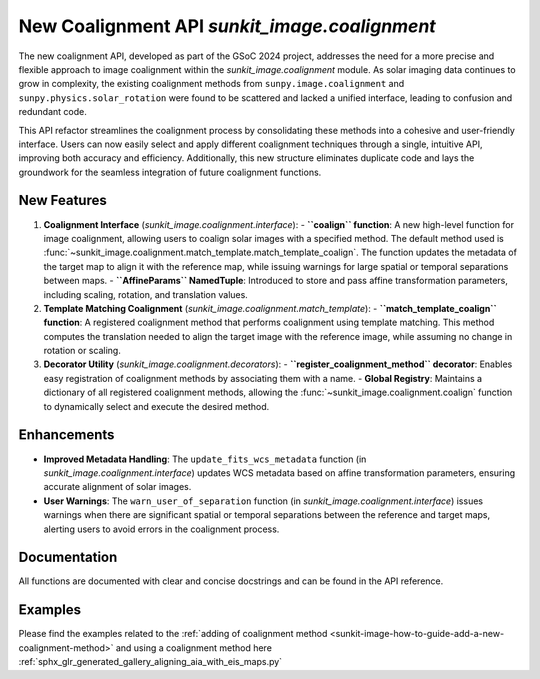 New Coalignment API `sunkit_image.coalignment`
=======================================

The new coalignment API, developed as part of the GSoC 2024 project, addresses the need for a more precise and flexible approach to image coalignment 
within the `sunkit_image.coalignment` module. As solar imaging data continues to grow in complexity, the existing coalignment methods from ``sunpy.image.coalignment`` and ``sunpy.physics.solar_rotation``
were found to be scattered and lacked a unified interface, leading to confusion and redundant code.

This API refactor streamlines the coalignment process by consolidating these methods into a cohesive and user-friendly interface. Users can now easily select and apply different coalignment 
techniques through a single, intuitive API, improving both accuracy and efficiency. Additionally, this new structure eliminates duplicate code and lays the groundwork for the seamless 
integration of future coalignment functions.

New Features
------------

1. **Coalignment Interface** (`sunkit_image.coalignment.interface`):
   - **``coalign`` function**: A new high-level function for image coalignment, allowing users to coalign solar images with a specified method. The default method used is :func:`~sunkit_image.coalignment.match_template.match_template_coalign`. The function updates the metadata of the target map to align it with the reference map, while issuing warnings for large spatial or temporal separations between maps.
   - **``AffineParams`` NamedTuple**: Introduced to store and pass affine transformation parameters, including scaling, rotation, and translation values.

2. **Template Matching Coalignment** (`sunkit_image.coalignment.match_template`):
   - **``match_template_coalign`` function**: A registered coalignment method that performs coalignment using template matching. This method computes the translation needed to align the target image with the reference image, while assuming no change in rotation or scaling.

3. **Decorator Utility** (`sunkit_image.coalignment.decorators`):
   - **``register_coalignment_method`` decorator**: Enables easy registration of coalignment methods by associating them with a name.
   - **Global Registry**: Maintains a dictionary of all registered coalignment methods, allowing the :func:`~sunkit_image.coalignment.coalign` function to dynamically select and execute the desired method.

Enhancements
------------

- **Improved Metadata Handling**: The ``update_fits_wcs_metadata`` function (in `sunkit_image.coalignment.interface`) updates WCS metadata based on affine transformation parameters, ensuring accurate alignment of solar images.
- **User Warnings**: The ``warn_user_of_separation`` function (in `sunkit_image.coalignment.interface`) issues warnings when there are significant spatial or temporal separations between the reference and target maps, alerting users to avoid errors in the coalignment process.

Documentation
-------------

All functions are documented with clear and concise docstrings and can be found in the API reference.

Examples
--------

Please find the examples related to the :ref:`adding of coalignment method <sunkit-image-how-to-guide-add-a-new-coalignment-method>` and using a coalignment method here :ref:`sphx_glr_generated_gallery_aligning_aia_with_eis_maps.py`
